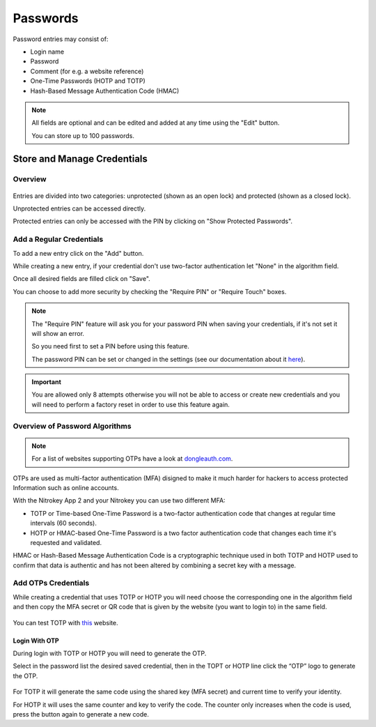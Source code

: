 Passwords
=========

Password entries may consist of:

* Login name
* Password
* Comment (for e.g. a website reference)
* One-Time Passwords (HOTP and TOTP)
* Hash-Based Message Authentication Code (HMAC)

.. note::

    All fields are optional and can be edited and added at any time using the "Edit" button.

    You can store up to 100 passwords.

Store and Manage Credentials
****************************
Overview
--------

.. figure:: ./images/credential-example.png

Entries are divided into two categories: unprotected (shown as an open lock) and protected (shown as a closed lock).     

Unprotected entries can be accessed directly. 

Protected entries can only be accessed with the PIN by clicking on "Show Protected Passwords".

Add a Regular Credentials
-------------------------

To add a new entry click on the "Add" button.

While creating a new entry, if your credential don't use two-factor authentication let "None" in the algorithm field.

Once all desired fields are filled click on "Save". 

You can choose to add more security by checking the "Require PIN" or "Require Touch" boxes.

.. Note::

    The "Require PIN" feature will ask you for your password PIN when saving your credentials, if it's not set it will show an error.
    
    So you need first to set a PIN before using this feature.

    The password PIN can be set or changed in the settings (see our documentation about it `here <./pin.html#passwords>`__).

.. important::
    
    You are allowed only 8 attempts otherwise you will not be able to access or create new credentials and you will need to perform a factory reset in order to use this feature again.


Overview of Password Algorithms
-------------------------------

.. Note::

    For a list of websites supporting OTPs have a look at `dongleauth.com <https://www.dongleauth.com/>`__.

OTPs are used as multi-factor authentication (MFA) disigned to make it much harder for hackers to access protected Information such as online accounts.

With the Nitrokey App 2 and your Nitrokey you can use two different MFA:

* TOTP or Time-based One-Time Password is a two-factor authentication code that changes at regular time intervals (60 seconds).

* HOTP or HMAC-based One-Time Password is a two factor authentication code that changes each time it's requested and validated. 

HMAC or Hash-Based Message Authentication Code is a cryptographic technique used in both TOTP and HOTP used to confirm that data is authentic and has not been altered by combining a secret key with a message. 

Add OTPs Credentials
--------------------

While creating a credential that uses TOTP or HOTP you will need choose the corresponding one in the algorithm field and then copy the MFA secret or QR code that is given by the website (you want to login to) in the same field.

.. figure:: ./images/TOTP-secret.png

.. figure:: ./images/HOTP-secret.png

You can test TOTP with `this <https://authenticationtest.com/totpChallenge/>`__ website.


Login With OTP
______________

During login with TOTP or HOTP you will need to generate the OTP.

Select in the password list the desired saved credential, then in the TOPT or HOTP line click the “OTP” logo to generate the OTP. 

.. figure:: ./images/TOTP-code.png

For TOTP it will generate the same code using the shared key (MFA secret) and current time to verify your identity.


For HOTP it will uses the same counter and key to verify the code. The counter only increases when the code is used, press the button again to generate a new code.
